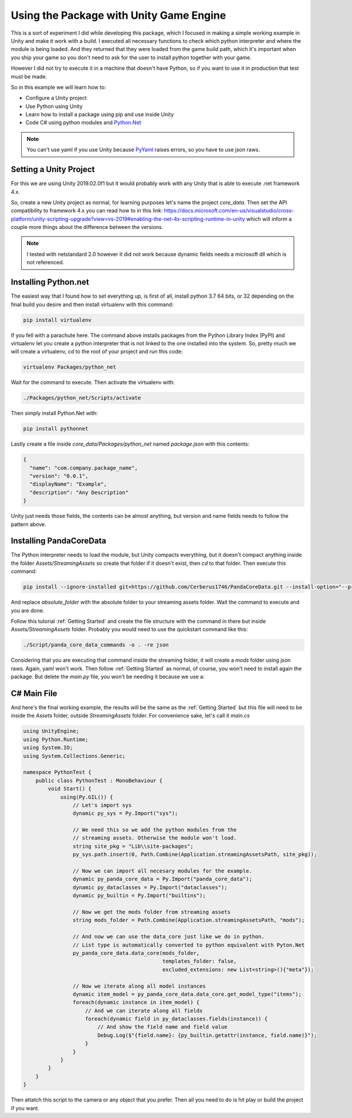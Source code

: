 Using the Package with Unity Game Engine
=========================================
This is a sort of experiment I did while developing this package, which I
focused in making a simple working example in Unity and make it work with a
build. I executed all necessary functions to check which python interpreter and
where the module is being loaded. And they returned that they were loaded from
the game build path, which it's important when you ship your game so you don't
need to ask for the user to install python together with your game.

However I did not try to execute it in a machine that doesn't have Python, so
if you want to use it in production that test must be made.

So in this example we will learn how to:

* Configure a Unity project
* Use Python using Unity
* Learn how to install a package using pip and use inside Unity
* Code C# using python modules and `Python.Net <http://pythonnet.github.io/>`_

.. note::

    You can't use yaml if you use Unity because
    `PyYaml <https://pyyaml.org/>`_ raises errors, so you have to use json raws.

Setting a Unity Project
########################
For this we are using Unity 2019.02.0f1 but it would probably work with any
Unity that is able to execute .net framework 4.x.

So, create a new Unity project as normal, for learning purposes let's name the
project *core_data*. Then set the API compatibility to framework 4.x you can
read how to in this link:
https://docs.microsoft.com/en-us/visualstudio/cross-platform/unity-scripting-upgrade?view=vs-2019#enabling-the-net-4x-scripting-runtime-in-unity
which will inform a couple more things about the difference between the versions.

.. note::

    I tested with netstandard 2.0 however it did not work because dynamic fields needs a microsoft
    dll which is not referenced.

Installing Python.net
######################
The easiest way that I found how to set everything up, is first of all, install
python 3.7 64 bits, or 32 depending on the final build you desire and then
install virtualenv with this command:

.. code:: console

    pip install virtualenv

If you fell with a parachute here. The command above installs packages from the
Python Library Index (PyPI) and virtualenv let you create a python interpreter
that is not linked to the one installed into the system. So, pretty much we
will create a virtualenv, *cd* to the root of your project and run this code:

.. code:: console

    virtualenv Packages/python_net

Wait for the command to execute. Then activate the virtualenv with:

.. code:: console

    ./Packages/python_net/Scripts/activate

Then simply install Python.Net with:

.. code:: console

    pip install pythonnet

Lastly create a file inside *core_data/Packages/python_net* named
*package.json* with this contents:

.. code:: json

    {
      "name": "com.company.package_name",
      "version": "0.0.1",
      "displayName": "Example",
      "description": "Any Description"
    }

Unity just needs those fields, the contents can be almost anything, but version
and name fields needs to follow the pattern above.

Installing PandaCoreData
#########################
The Python interpreter needs to load the module, but Unity compacts everything,
but it doesn't compact anything inside the folder *Assets/StreamingAssets* so
create that folder if it doesn't exist, then `cd` to that folder. Then execute
this command:

.. code:: console

    pip install --ignore-installed git+https://github.com/Cerberus1746/PandaCoreData.git --install-option="--prefix=absolute_folder"

And replace *absolute_folder* with the absolute folder to your streaming assets
folder. Wait the
command to execute and you are done.

Follow this tutorial :ref:`Getting Started` and create the file structure with
the command in there but inside *Assets/StreamingAssets* folder. Probably you
would need to use the quickstart command like this:

.. code:: console

    ./Script/panda_core_data_commands -o . -re json

Considering that you are executing that command inside the streaming folder, it
will create a *mods* folder using json raws. Again, yaml won't work. Then
follow :ref:`Getting Started` as normal, of course, you won't need to install
again the package. But delete the *main.py* file, you won't be needing it
because we use a:

C# Main File
##############
And here's the final working example, the results will be the same as the
:ref:`Getting Started` but this file will need to be inside the *Assets*
folder, outside *StreamingAssets* folder. For convenience sake, let's call it
*main.cs*

.. code:: cpp

    using UnityEngine;
    using Python.Runtime;
    using System.IO;
    using System.Collections.Generic;

    namespace PythonTest {
        public class PythonTest : MonoBehaviour {
            void Start() {
                using(Py.GIL()) {
                    // Let's import sys
                    dynamic py_sys = Py.Import("sys");

                    // We need this so we add the python modules from the
                    // streaming assets. Otherwise the module won't load.
                    string site_pkg = "Lib\\site-packages";
                    py_sys.path.insert(0, Path.Combine(Application.streamingAssetsPath, site_pkg));

                    // Now we can import all necesary modules for the example.
                    dynamic py_panda_core_data = Py.Import("panda_core_data");
                    dynamic py_dataclasses = Py.Import("dataclasses");
                    dynamic py_builtin = Py.Import("builtins");

                    // Now we get the mods folder from streaming assets
                    string mods_folder = Path.Combine(Application.streamingAssetsPath, "mods");

                    // And now we can use the data_core just like we do in python.
                    // List type is automatically converted to python equivalent with Pyton.Net
                    py_panda_core_data.data_core(mods_folder,
                                                 templates_folder: false,
                                                 excluded_extensions: new List<string>(){"meta"});

                    // Now we iterate along all model instances
                    dynamic item_model = py_panda_core_data.data_core.get_model_type("items");
                    foreach(dynamic instance in item_model) {
                        // And we can iterate along all fields
                        foreach(dynamic field in py_dataclasses.fields(instance)) {
                            // And show the field name and field value
                            Debug.Log($"{field.name}: {py_builtin.getattr(instance, field.name)}");
                        }
                    }
                }
            }
        }
    }

Then attatch this script to the camera or any object that you prefer. Then all
you need to do is hit play or build the project if you want.
